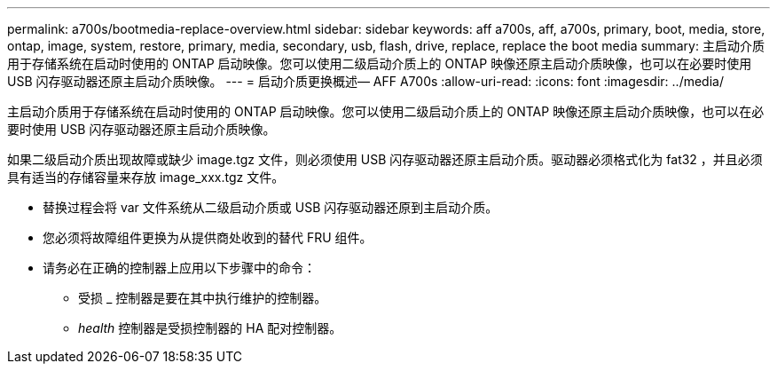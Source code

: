 ---
permalink: a700s/bootmedia-replace-overview.html 
sidebar: sidebar 
keywords: aff a700s, aff, a700s, primary, boot, media, store, ontap, image, system, restore, primary, media, secondary, usb, flash, drive, replace, replace the boot media 
summary: 主启动介质用于存储系统在启动时使用的 ONTAP 启动映像。您可以使用二级启动介质上的 ONTAP 映像还原主启动介质映像，也可以在必要时使用 USB 闪存驱动器还原主启动介质映像。 
---
= 启动介质更换概述— AFF A700s
:allow-uri-read: 
:icons: font
:imagesdir: ../media/


[role="lead"]
主启动介质用于存储系统在启动时使用的 ONTAP 启动映像。您可以使用二级启动介质上的 ONTAP 映像还原主启动介质映像，也可以在必要时使用 USB 闪存驱动器还原主启动介质映像。

如果二级启动介质出现故障或缺少 image.tgz 文件，则必须使用 USB 闪存驱动器还原主启动介质。驱动器必须格式化为 fat32 ，并且必须具有适当的存储容量来存放 image_xxx.tgz 文件。

* 替换过程会将 var 文件系统从二级启动介质或 USB 闪存驱动器还原到主启动介质。
* 您必须将故障组件更换为从提供商处收到的替代 FRU 组件。
* 请务必在正确的控制器上应用以下步骤中的命令：
+
** 受损 _ 控制器是要在其中执行维护的控制器。
** _health_ 控制器是受损控制器的 HA 配对控制器。



